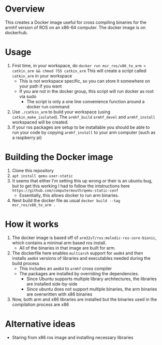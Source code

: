 * Overview
This creates a Docker image useful for cross compiling binaries for
the armhf version of ROS on an x86-64 computer.  The docker image
is on dockerhub. 

* Usage
1. First time, in your workspace, do
   =docker run msr_ros/x86_to_arm > catkin_arm && chmod 755 catkin_arm=
   This will create a script called =catkin_arm= in your workspace
   - This is not workspace specific, so you can store it somewhere on your path if you want
   - If you are not in the docker group, this script will run docker as root via sudo
     - The script is only a one line convenience function around a docker run command
2. Use =./catkin_arm= to build your workspace (using =catkin_make_isolated=).
   The =armhf_build= =armhf_devel= and =armhf_install= workspaced will be created.
3. If your ros packages are setup to be installable you should 
   be able to run your code by copying =armhf_install=  to your arm computer
   (such as a raspberry pi)

* Building the Docker image
1. Clone this repository
2. =apt install qemu-user-static=
3. It seems that either I'm setting this up wrong or their is an ubuntu bug,
   but to get this working I had to follow the
   intstructions here =https://github.com/computermouth/qemu-static-conf=
   - Essentially, this allows docker to run arm binaries.
4. Next build the docker file as usual
   =docker build --tag msr_ros/x86_to_arm .=

* How it works
1. The docker image is based off of =arm32v7/ros:melodic-ros-core-bionic=,
   which contains a minimal arm based ros install. 
   - All of the binaries in that image are built for arm.
2. The dockerfile here enables =multiarch= support for =amd64=
   and then installs =amd64= versions of libraries and executables
   needed during the build process
   - This includes an =amd64= to =armhf= cross compiler
   - The packages are installed by overriding the dependencies.
     - Since Ubuntu supports multiple library architectures, the 
       libraries are installed side-by-side
     - Since ubuntu does not support multiple binaries,
       the arm binaries are overwritten with x86 binaries
3. Now, both arm and x86 libraries are installed but the
   binaries used in the compilation process are x86
 
* Alternative ideas  
- Staring from x86 ros image and installing necessary libraries
  


